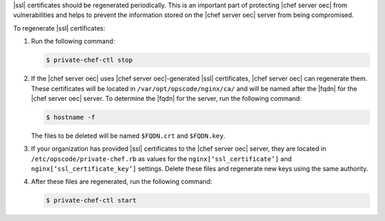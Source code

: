 .. This is an included how-to. 


|ssl| certificates should be regenerated periodically. This is an important part of protecting |chef server oec| from vulnerabilities and helps to prevent the information stored on the |chef server oec| server from being compromised.

To regenerate |ssl| certificates:

#. Run the following command:

   .. code-block:: bash
   
      $ private-chef-ctl stop

#. If the |chef server oec| uses |chef server oec|-generated |ssl| certificates, |chef server oec| can regenerate them. These certificates will be located in ``/var/opt/opscode/nginx/ca/`` and will be named after the |fqdn| for the |chef server oec| server. To determine the |fqdn| for the server, run the following command:

   .. code-block:: bash

      $ hostname -f

   The files to be deleted will be named ``$FQDN.crt`` and ``$FQDN.key``.

#. If your organization has provided |ssl| certificates to the |chef server oec| server, they are located in ``/etc/opscode/private-chef.rb`` as values for the ``nginx[‘ssl_certificate’]`` and ``nginx[‘ssl_certificate_key’]`` settings. Delete these files and regenerate new keys using the same authority.

#. After these files are regenerated, run the following command:

   .. code-block:: bash

      $ private-chef-ctl start


